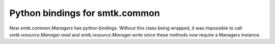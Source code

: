 Python bindings for smtk.common
-------------------------------

Now `smtk.common.Managers` has python bindings.
Without this class being wrapped, it was impossible
to call `smtk.resource.Manager.read` and `smtk.resource.Manager.write`
since these methods now require a Managers instance.
